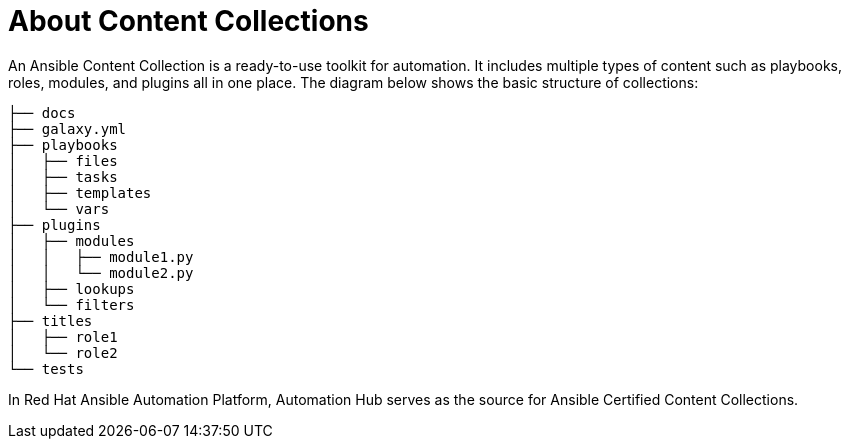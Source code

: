 
[id="con-content-collections_{context}"]



= About Content Collections


[role="_abstract"]

An Ansible Content Collection is a ready-to-use toolkit for automation. It includes multiple types of content such as playbooks, roles, modules, and plugins all in one place. The diagram below shows the basic structure of collections:

....

├── docs
├── galaxy.yml
├── playbooks
│   ├── files
│   ├── tasks
│   ├── templates
│   └── vars
├── plugins
│   ├── modules
│   │   ├── module1.py
│   │   └── module2.py
│   ├── lookups
│   └── filters
├── titles
│   ├── role1
│   └── role2
└── tests
....

In Red Hat Ansible Automation Platform, Automation Hub serves as the source for Ansible Certified Content Collections.
